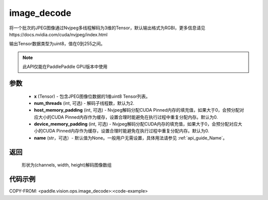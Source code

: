 .. _cn_api_paddle_vision_ops_image_decode:

image_decode
-------------------------------

.. py:function:: paddle.vision.ops.image_decode(x, num_threads=2, host_memory_padding=0, device_memory_padding=0, name=None)

将一个批次的JPEG图像通过Nvjpeg多线程解码为3维的Tensor，默认输出格式为RGBI，更多信息请见https://docs.nvidia.com/cuda/nvjpeg/index.html

输出Tensor数据类型为uint8，值在0到255之间。

.. note::
  此API仅能在PaddlePaddle GPU版本中使用

参数
:::::::::
    - **x** (Tensor) - 包含JPEG图像位数据的1维uint8 Tensor列表。
    - **num_threads** (int, 可选) - 解码子线程数，默认为2.
    - **host_memory_padding** (int, 可选) - Nvjpeg解码分配CUDA Pinned内存的填充值，如果大于0，会预分配对应大小的CUDA Pinned内存作为缓存，设置合理时能避免在执行过程中重复分配内存。默认为0.
    - **device_memory_padding** (int, 可选) - Nvjpeg解码分配CUDA内存的填充值，如果大于0，会预分配对应大小的CUDA Pinned内存作为缓存，设置合理时能避免在执行过程中重复分配内存。默认为0.
    - **name** (str，可选）- 默认值为None。一般用户无需设置，具体用法请参见 :ref:`api_guide_Name`。

返回
:::::::::
    形状为(channels, width, height)解码图像数组

代码示例
:::::::::

COPY-FROM: <paddle.vision.ops.image_decode>:<code-example>

